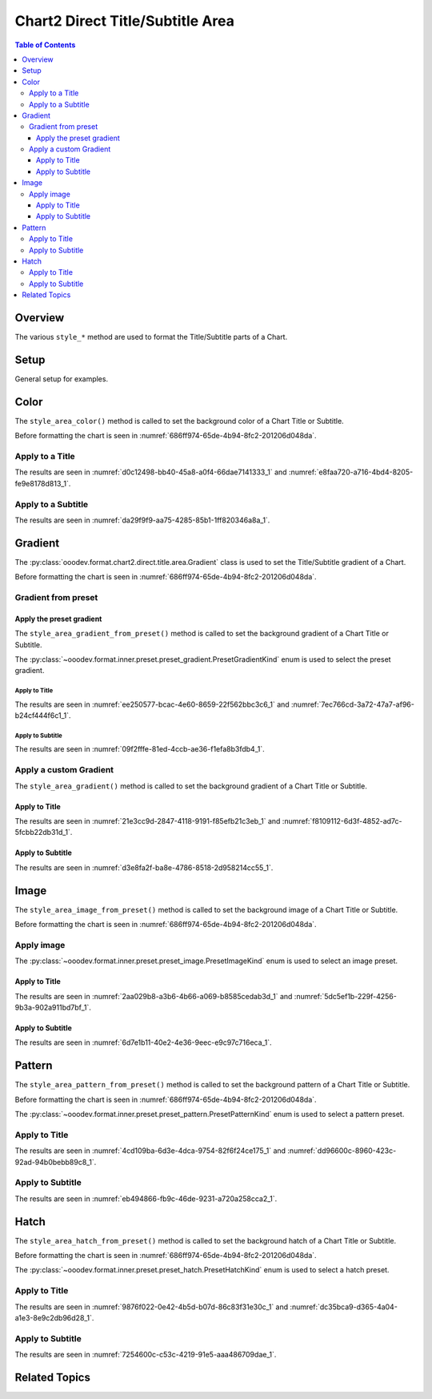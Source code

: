 .. _help_chart2_format_direct_title_area:

Chart2 Direct Title/Subtitle Area
=================================

.. contents:: Table of Contents
    :local:
    :backlinks: top
    :depth: 3

Overview
--------

The various ``style_*`` method are used to format the Title/Subtitle parts of a Chart.

Setup
-----

General setup for examples.

.. tabs::

    .. code-tab:: python
        :emphasize-lines: 39

        from __future__ import annotations
        from pathlib import Path
        import uno
        from ooo.dyn.awt.gradient_style import GradientStyle
        from ooodev.calc import CalcDoc, ZoomKind
        from ooodev.loader.lo import Lo
        from ooodev.utils.color import StandardColor
        from ooodev.utils.data_type.color_range import ColorRange

        def main() -> int:
            with Lo.Loader(connector=Lo.ConnectPipe()):
                fnm = Path.cwd() / "tmp" / "piechart.ods"
                doc = CalcDoc.open_doc(fnm=fnm, visible=True)
                Lo.delay(500)
                doc.zoom(ZoomKind.ZOOM_100_PERCENT)

                sheet = doc.sheets[0]
                sheet["A1"].goto()
                chart_table = sheet.charts[0]
                chart_doc = chart_table.chart_doc
                _ = chart_doc.style_border_line(
                    color=StandardColor.PURPLE_DARK1,
                    width=0.7,
                )
                _ = chart_doc.style_area_gradient(
                    step_count=64,
                    style=GradientStyle.SQUARE,
                    angle=45,
                    grad_color=ColorRange(
                        StandardColor.BLUE_DARK1,
                        StandardColor.PURPLE_LIGHT2,
                    ),
                )

                title = chart_doc.get_title()
                if title is None:
                    raise ValueError("Title not found")

                title.style_area_color(StandardColor.DEFAULT_BLUE)

                Lo.delay(1_000)
                doc.close()
            return 0

        if __name__ == "__main__":
            SystemExit(main())

    .. only:: html

        .. cssclass:: tab-none

            .. group-tab:: None

Color
-----

The ``style_area_color()`` method is called to set the background color of a Chart Title or Subtitle.

Before formatting the chart is seen in :numref:`686ff974-65de-4b94-8fc2-201206d048da`.

Apply to a Title
^^^^^^^^^^^^^^^^

.. tabs::

    .. code-tab:: python

        # ... other code
        title.style_area_color(StandardColor.DEFAULT_BLUE)

    .. only:: html

        .. cssclass:: tab-none

            .. group-tab:: None

The results are seen in :numref:`d0c12498-bb40-45a8-a0f4-66dae7141333_1` and :numref:`e8faa720-a716-4bd4-8205-fe9e8178d813_1`.


.. cssclass:: screen_shot

    .. _d0c12498-bb40-45a8-a0f4-66dae7141333_1:

    .. figure:: https://github.com/Amourspirit/python_ooo_dev_tools/assets/4193389/d0c12498-bb40-45a8-a0f4-66dae7141333
        :alt: Chart with Title Area Color set
        :figclass: align-center
        :width: 450px

        Chart with Title Area Color set

.. cssclass:: screen_shot

    .. _e8faa720-a716-4bd4-8205-fe9e8178d813_1:

    .. figure:: https://github.com/Amourspirit/python_ooo_dev_tools/assets/4193389/e8faa720-a716-4bd4-8205-fe9e8178d813
        :alt: Chart Title Color Dialog
        :figclass: align-center
        :width: 450px

        Chart Title Color Dialog

Apply to a Subtitle
^^^^^^^^^^^^^^^^^^^

.. tabs::

    .. code-tab:: python

        # ... other code
        sub_title = chart_doc.first_diagram.get_title()
        if sub_title is None:
            raise ValueError("Title not found")

        sub_title.style_area_color(StandardColor.DEFAULT_BLUE)

    .. only:: html

        .. cssclass:: tab-none

            .. group-tab:: None

The results are seen in :numref:`da29f9f9-aa75-4285-85b1-1ff820346a8a_1`.

.. cssclass:: screen_shot

    .. _da29f9f9-aa75-4285-85b1-1ff820346a8a_1:

    .. figure:: https://github.com/Amourspirit/python_ooo_dev_tools/assets/4193389/da29f9f9-aa75-4285-85b1-1ff820346a8a
        :alt: Chart with Subtitle Area Color set
        :figclass: align-center
        :width: 450px

        Chart with Subtitle Area Color set

Gradient
--------

The :py:class:`ooodev.format.chart2.direct.title.area.Gradient` class is used to set the Title/Subtitle gradient of a Chart.

Before formatting the chart is seen in :numref:`686ff974-65de-4b94-8fc2-201206d048da`.

Gradient from preset
^^^^^^^^^^^^^^^^^^^^

Apply the preset gradient
"""""""""""""""""""""""""

The ``style_area_gradient_from_preset()`` method is called to set the background gradient of a Chart Title or Subtitle.

The :py:class:`~ooodev.format.inner.preset.preset_gradient.PresetGradientKind` enum is used to select the preset gradient.

Apply to Title
~~~~~~~~~~~~~~

.. tabs::

    .. code-tab:: python

        from ooodev.format.inner.preset.preset_gradient import PresetGradientKind

        # ... other code
        title = chart_doc.get_title()
        if title is None:
            raise ValueError("Title not found")

        title.style_area_gradient_from_preset(
            preset=PresetGradientKind.PASTEL_DREAM,
        )

    .. only:: html

        .. cssclass:: tab-none

            .. group-tab:: None

The results are seen in :numref:`ee250577-bcac-4e60-8659-22f562bbc3c6_1` and :numref:`7ec766cd-3a72-47a7-af96-b24cf444f6c1_1`.


.. cssclass:: screen_shot

    .. _ee250577-bcac-4e60-8659-22f562bbc3c6_1:

    .. figure:: https://github.com/Amourspirit/python_ooo_dev_tools/assets/4193389/ee250577-bcac-4e60-8659-22f562bbc3c6
        :alt: Chart with gradient Title
        :figclass: align-center
        :width: 450px

        Chart with gradient Title

.. cssclass:: screen_shot

    .. _7ec766cd-3a72-47a7-af96-b24cf444f6c1_1:

    .. figure:: https://github.com/Amourspirit/python_ooo_dev_tools/assets/4193389/7ec766cd-3a72-47a7-af96-b24cf444f6c1
        :alt: Chart Title Gradient Dialog
        :figclass: align-center
        :width: 450px

        Chart Title Gradient Dialog

Apply to Subtitle
~~~~~~~~~~~~~~~~~

.. tabs::

    .. code-tab:: python

        from ooodev.format.inner.preset.preset_gradient import PresetGradientKind

        # ... other code
        sub_title = chart_doc.first_diagram.get_title()
        if sub_title is None:
            raise ValueError("Title not found")

        sub_title.style_area_gradient_from_preset(
            preset=PresetGradientKind.PASTEL_DREAM,
        )

    .. only:: html

        .. cssclass:: tab-none

            .. group-tab:: None

The results are seen in :numref:`09f2fffe-81ed-4ccb-ae36-f1efa8b3fdb4_1`.


.. cssclass:: screen_shot

    .. _09f2fffe-81ed-4ccb-ae36-f1efa8b3fdb4_1:

    .. figure:: https://github.com/Amourspirit/python_ooo_dev_tools/assets/4193389/09f2fffe-81ed-4ccb-ae36-f1efa8b3fdb4
        :alt: Chart with gradient Title
        :figclass: align-center
        :width: 450px

        Chart with gradient Title

Apply a custom Gradient
^^^^^^^^^^^^^^^^^^^^^^^

The ``style_area_gradient()`` method is called to set the background gradient of a Chart Title or Subtitle.

Apply to Title
""""""""""""""

.. tabs::

    .. code-tab:: python

        from ooodev.utils.data_type.color_range import ColorRange
        from ooo.dyn.awt.gradient_style import GradientStyle
        from ooodev.utils.color import StandardColor

        # ... other code
        title = chart_doc.get_title()
        if title is None:
            raise ValueError("Title not found")

        title.style_area_gradient(
            step_count=64,
            style=GradientStyle.SQUARE,
            angle=45,
            grad_color=ColorRange(StandardColor.PURPLE_LIGHT2, StandardColor.BLUE_DARK1),
        )


    .. only:: html

        .. cssclass:: tab-none

            .. group-tab:: None

The results are seen in :numref:`21e3cc9d-2847-4118-9191-f85efb21c3eb_1` and :numref:`f8109112-6d3f-4852-ad7c-5fcbb22db31d_1`.


.. cssclass:: screen_shot

    .. _21e3cc9d-2847-4118-9191-f85efb21c3eb_1:

    .. figure:: https://github.com/Amourspirit/python_ooo_dev_tools/assets/4193389/21e3cc9d-2847-4118-9191-f85efb21c3eb
        :alt: Chart with gradient Title
        :figclass: align-center
        :width: 450px

        Chart with gradient Title

.. cssclass:: screen_shot

    .. _f8109112-6d3f-4852-ad7c-5fcbb22db31d_1:

    .. figure:: https://github.com/Amourspirit/python_ooo_dev_tools/assets/4193389/f8109112-6d3f-4852-ad7c-5fcbb22db31d
        :alt: Chart Title Gradient Dialog
        :figclass: align-center
        :width: 450px

        Chart Title Gradient Dialog

Apply to Subtitle
""""""""""""""""""

.. tabs::

    .. code-tab:: python

        from ooodev.utils.data_type.color_range import ColorRange
        from ooo.dyn.awt.gradient_style import GradientStyle
        from ooodev.utils.color import StandardColor

        # ... other code
        sub_title = chart_doc.first_diagram.get_title()
        if sub_title is None:
            raise ValueError("Title not found")

        sub_title.style_area_gradient(
            step_count=64,
            style=GradientStyle.SQUARE,
            angle=45,
            grad_color=ColorRange(StandardColor.PURPLE_LIGHT2, StandardColor.BLUE_DARK1),
        )

    .. only:: html

        .. cssclass:: tab-none

            .. group-tab:: None

The results are seen in :numref:`d3e8fa2f-ba8e-4786-8518-2d958214cc55_1`.


.. cssclass:: screen_shot

    .. _d3e8fa2f-ba8e-4786-8518-2d958214cc55_1:

    .. figure:: https://github.com/Amourspirit/python_ooo_dev_tools/assets/4193389/d3e8fa2f-ba8e-4786-8518-2d958214cc55
        :alt: Chart with gradient Title
        :figclass: align-center
        :width: 450px

        Chart with gradient Title

Image
-----

The ``style_area_image_from_preset()`` method is called to set the background image of a Chart Title or Subtitle.

Before formatting the chart is seen in :numref:`686ff974-65de-4b94-8fc2-201206d048da`.

Apply image
^^^^^^^^^^^

The :py:class:`~ooodev.format.inner.preset.preset_image.PresetImageKind` enum is used to select an image preset.

Apply to Title
""""""""""""""

.. tabs::

    .. code-tab:: python

        from ooodev.format.inner.preset.preset_image import PresetImageKind
        # ... other code

        title = chart_doc.get_title()
        if title is None:
            raise ValueError("Title not found")

        title.style_area_image_from_preset(
            preset=PresetImageKind.SPACE,
        )

    .. only:: html

        .. cssclass:: tab-none

            .. group-tab:: None

The results are seen in :numref:`2aa029b8-a3b6-4b66-a069-b8585cedab3d_1` and :numref:`5dc5ef1b-229f-4256-9b3a-902a911bd7bf_1`.

.. cssclass:: screen_shot

    .. _2aa029b8-a3b6-4b66-a069-b8585cedab3d_1:

    .. figure:: https://github.com/Amourspirit/python_ooo_dev_tools/assets/4193389/2aa029b8-a3b6-4b66-a069-b8585cedab3d
        :alt: Chart with Title Image
        :figclass: align-center
        :width: 450px

        Chart with Title Image

.. cssclass:: screen_shot

    .. _5dc5ef1b-229f-4256-9b3a-902a911bd7bf_1:

    .. figure:: https://github.com/Amourspirit/python_ooo_dev_tools/assets/4193389/5dc5ef1b-229f-4256-9b3a-902a911bd7bf
        :alt: Chart Title Image Dialog
        :figclass: align-center
        :width: 450px

        Chart Title Image Dialog

Apply to Subtitle
"""""""""""""""""

.. tabs::

    .. code-tab:: python

        from ooodev.format.inner.preset.preset_image import PresetImageKind

        # ... other code
        sub_title = chart_doc.first_diagram.get_title()
        if sub_title is None:
            raise ValueError("Title not found")

        sub_title.style_area_image_from_preset(
            preset=PresetImageKind.SPACE,
        )

    .. only:: html

        .. cssclass:: tab-none

            .. group-tab:: None

The results are seen in :numref:`6d7e1b11-40e2-4e36-9eec-e9c97c716eca_1`.

.. cssclass:: screen_shot

    .. _6d7e1b11-40e2-4e36-9eec-e9c97c716eca_1:

    .. figure:: https://github.com/Amourspirit/python_ooo_dev_tools/assets/4193389/6d7e1b11-40e2-4e36-9eec-e9c97c716eca
        :alt: Chart with Title Image
        :figclass: align-center
        :width: 450px

        Chart with Title Image

Pattern
-------

The ``style_area_pattern_from_preset()`` method is called to set the background pattern of a Chart Title or Subtitle.

Before formatting the chart is seen in :numref:`686ff974-65de-4b94-8fc2-201206d048da`.

The :py:class:`~ooodev.format.inner.preset.preset_pattern.PresetPatternKind` enum is used to select a pattern preset.

Apply to Title
^^^^^^^^^^^^^^

.. tabs::

    .. code-tab:: python

        from ooodev.format.inner.preset.preset_pattern import PresetPatternKind

        # ... other code
        title = chart_doc.get_title()
        if title is None:
            raise ValueError("Title not found")

        title.style_area_pattern_from_preset(
            preset=PresetPatternKind.HORIZONTAL_BRICK,
        )

    .. only:: html

        .. cssclass:: tab-none

            .. group-tab:: None

The results are seen in :numref:`4cd109ba-6d3e-4dca-9754-82f6f24ce175_1` and :numref:`dd96600c-8960-423c-92ad-94b0bebb89c8_1`.


.. cssclass:: screen_shot

    .. _4cd109ba-6d3e-4dca-9754-82f6f24ce175_1:

    .. figure:: https://github.com/Amourspirit/python_ooo_dev_tools/assets/4193389/4cd109ba-6d3e-4dca-9754-82f6f24ce175
        :alt: Chart with Title pattern
        :figclass: align-center
        :width: 450px

        Chart with Title pattern

.. cssclass:: screen_shot

    .. _dd96600c-8960-423c-92ad-94b0bebb89c8_1:

    .. figure:: https://github.com/Amourspirit/python_ooo_dev_tools/assets/4193389/dd96600c-8960-423c-92ad-94b0bebb89c8
        :alt: Chart Title Pattern Dialog
        :figclass: align-center
        :width: 450px

        Chart Title Pattern Dialog

Apply to Subtitle
^^^^^^^^^^^^^^^^^

.. tabs::

    .. code-tab:: python

        from ooodev.format.inner.preset.preset_pattern import PresetPatternKind

        # ... other code
        sub_title = chart_doc.first_diagram.get_title()
        if sub_title is None:
            raise ValueError("Title not found")

        sub_title.style_area_pattern_from_preset(
            preset=PresetPatternKind.HORIZONTAL_BRICK,
        )

    .. only:: html

        .. cssclass:: tab-none

            .. group-tab:: None

The results are seen in :numref:`eb494866-fb9c-46de-9231-a720a258cca2_1`.


.. cssclass:: screen_shot

    .. _eb494866-fb9c-46de-9231-a720a258cca2_1:

    .. figure:: https://github.com/Amourspirit/python_ooo_dev_tools/assets/4193389/eb494866-fb9c-46de-9231-a720a258cca2
        :alt: Chart with Subtitle pattern
        :figclass: align-center
        :width: 450px

        Chart with Subtitle pattern


Hatch
-----

The ``style_area_hatch_from_preset()`` method is called to set the background hatch of a Chart Title or Subtitle.

Before formatting the chart is seen in :numref:`686ff974-65de-4b94-8fc2-201206d048da`.

The :py:class:`~ooodev.format.inner.preset.preset_hatch.PresetHatchKind` enum is used to select a hatch preset.

Apply to Title
^^^^^^^^^^^^^^

.. tabs::

    .. code-tab:: python

        from ooodev.format.inner.preset.preset_hatch import PresetHatchKind

        # ... other code
        title = chart_doc.get_title()
        if title is None:
            raise ValueError("Title not found")

        title.style_area_hatch_from_preset(
            preset=PresetHatchKind.YELLOW_45_DEGREES_CROSSED,
        )

    .. only:: html

        .. cssclass:: tab-none

            .. group-tab:: None

The results are seen in :numref:`9876f022-0e42-4b5d-b07d-86c83f31e30c_1` and :numref:`dc35bca9-d365-4a04-a1e3-8e9c2db96d28_1`.

.. cssclass:: screen_shot

    .. _9876f022-0e42-4b5d-b07d-86c83f31e30c_1:

    .. figure:: https://github.com/Amourspirit/python_ooo_dev_tools/assets/4193389/9876f022-0e42-4b5d-b07d-86c83f31e30c
        :alt: Chart with Title hatch
        :figclass: align-center
        :width: 450px

        Chart with Title hatch

.. cssclass:: screen_shot

    .. _dc35bca9-d365-4a04-a1e3-8e9c2db96d28_1:

    .. figure:: https://github.com/Amourspirit/python_ooo_dev_tools/assets/4193389/dc35bca9-d365-4a04-a1e3-8e9c2db96d28
        :alt: Chart Title Hatch Dialog
        :figclass: align-center
        :width: 450px

        Chart Title Hatch Dialog

Apply to Subtitle
^^^^^^^^^^^^^^^^^

.. tabs::

    .. code-tab:: python

        from ooodev.format.inner.preset.preset_hatch import PresetHatchKind

        # ... other code
        sub_title = chart_doc.first_diagram.get_title()
        if sub_title is None:
            raise ValueError("Title not found")

        sub_title.style_area_hatch_from_preset(
            preset=PresetHatchKind.YELLOW_45_DEGREES_CROSSED,
        )

    .. only:: html

        .. cssclass:: tab-none

            .. group-tab:: None

The results are seen in :numref:`7254600c-c53c-4219-91e5-aaa486709dae_1`.

.. cssclass:: screen_shot

    .. _7254600c-c53c-4219-91e5-aaa486709dae_1:

    .. figure:: https://github.com/Amourspirit/python_ooo_dev_tools/assets/4193389/7254600c-c53c-4219-91e5-aaa486709dae
        :alt: Chart with Title hatch
        :figclass: align-center
        :width: 450px

        Chart with Title hatch


Related Topics
--------------

.. seealso::

    .. cssclass:: ul-list

        - :ref:`part05`
        - :ref:`help_format_format_kinds`
        - :ref:`help_format_coding_style`
        - :ref:`help_chart2_format_direct_general`
        - :ref:`help_chart2_format_direct_general_area`
        - :py:class:`~ooodev.loader.Lo`
        - :py:meth:`CalcSheet.dispatch_recalculate() <ooodev.calc.calc_sheet.CalcSheet.dispatch_recalculate>`